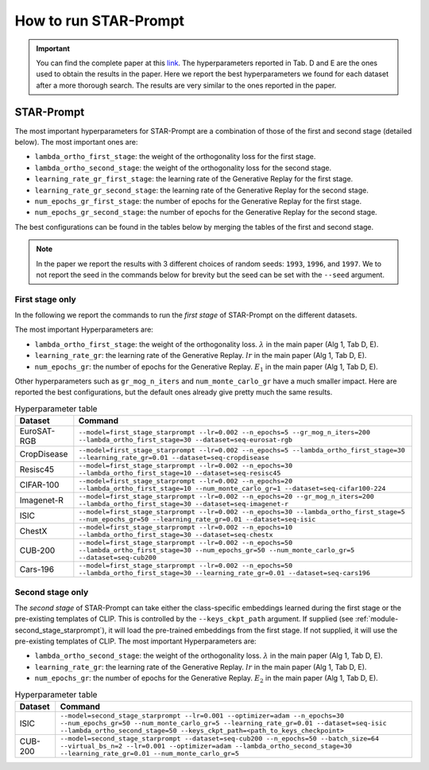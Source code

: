 How to run STAR-Prompt
======================

.. important::

    You can find the complete paper at this `link <https://arxiv.org/abs/2403.06870>`_. The hyperparameters reported in Tab. D and E are the ones used to obtain the results in the paper. Here we report the best hyperparameters we found for each dataset after a more thorough search. The results are very similar to the ones reported in the paper.

STAR-Prompt
-----------

The most important hyperparameters for STAR-Prompt are a combination of those of the first and second stage (detailed below). The most important ones are:

- ``lambda_ortho_first_stage``: the weight of the orthogonality loss for the first stage.
- ``lambda_ortho_second_stage``: the weight of the orthogonality loss for the second stage.
- ``learning_rate_gr_first_stage``: the learning rate of the Generative Replay for the first stage.
- ``learning_rate_gr_second_stage``: the learning rate of the Generative Replay for the second stage.
- ``num_epochs_gr_first_stage``: the number of epochs for the Generative Replay for the first stage.
- ``num_epochs_gr_second_stage``: the number of epochs for the Generative Replay for the second stage.

The best configurations can be found in the tables below by merging the tables of the first and second stage.

.. note::

  In the paper we report the results with 3 different choices of random seeds: ``1993``, ``1996``, and ``1997``. We to not report the seed in the commands below for brevity but the seed can be set with the ``--seed`` argument.
  
First stage only
~~~~~~~~~~~~~~~~


In the following we report the commands to run the *first stage* of STAR-Prompt on the different datasets.

The most important Hyperparameters are:

* ``lambda_ortho_first_stage``: the weight of the orthogonality loss. :math:`\lambda` in the main paper (Alg 1, Tab D, E).
* ``learning_rate_gr``: the learning rate of the Generative Replay. :math:`lr` in the main paper (Alg 1, Tab D, E).
* ``num_epochs_gr``: the number of epochs for the Generative Replay. :math:`E_1` in the main paper (Alg 1, Tab D, E).

Other hyperparameters such as ``gr_mog_n_iters`` and ``num_monte_carlo_gr`` have a much smaller impact. Here are reported the best configurations, but the default ones already give pretty much the same results.

.. list-table:: Hyperparameter table
   :header-rows: 1

   * - Dataset
     - Command
   * - EuroSAT-RGB
     - ``--model=first_stage_starprompt --lr=0.002 --n_epochs=5 --gr_mog_n_iters=200 --lambda_ortho_first_stage=30 --dataset=seq-eurosat-rgb``
   * - CropDisease
     - ``--model=first_stage_starprompt --lr=0.002 --n_epochs=5 --lambda_ortho_first_stage=30 --learning_rate_gr=0.01 --dataset=seq-cropdisease``
   * - Resisc45
     - ``--model=first_stage_starprompt --lr=0.002 --n_epochs=30 --lambda_ortho_first_stage=10 --dataset=seq-resisc45``
   * - CIFAR-100
     - ``--model=first_stage_starprompt --lr=0.002 --n_epochs=20 --lambda_ortho_first_stage=10 --num_monte_carlo_gr=1 --dataset=seq-cifar100-224``
   * - Imagenet-R
     - ``--model=first_stage_starprompt --lr=0.002 --n_epochs=20 --gr_mog_n_iters=200 --lambda_ortho_first_stage=30 --dataset=seq-imagenet-r``
   * - ISIC
     - ``--model=first_stage_starprompt --lr=0.002 --n_epochs=30 --lambda_ortho_first_stage=5 --num_epochs_gr=50 --learning_rate_gr=0.01 --dataset=seq-isic``
   * - ChestX
     - ``--model=first_stage_starprompt --lr=0.002 --n_epochs=10 --lambda_ortho_first_stage=30 --dataset=seq-chestx``
   * - CUB-200
     - ``--model=first_stage_starprompt --lr=0.002 --n_epochs=50 --lambda_ortho_first_stage=30 --num_epochs_gr=50 --num_monte_carlo_gr=5 --dataset=seq-cub200``
   * - Cars-196
     - ``--model=first_stage_starprompt --lr=0.002 --n_epochs=50 --lambda_ortho_first_stage=30 --learning_rate_gr=0.01 --dataset=seq-cars196``

Second stage only
~~~~~~~~~~~~~~~~~

The *second stage* of STAR-Prompt can take either the class-specific embeddings learned during the first stage or the pre-existing templates of CLIP. This is controlled by the ``--keys_ckpt_path`` argument. If supplied (see :ref:`module-second_stage_starprompt`), it will load the pre-trained embeddings from the first stage. If not supplied, it will use the pre-existing templates of CLIP. The most important Hyperparameters are:

* ``lambda_ortho_second_stage``: the weight of the orthogonality loss. :math:`\lambda` in the main paper (Alg 1, Tab D, E).
* ``learning_rate_gr``: the learning rate of the Generative Replay. :math:`lr` in the main paper (Alg 1, Tab D, E).
* ``num_epochs_gr``: the number of epochs for the Generative Replay. :math:`E_2` in the main paper (Alg 1, Tab D, E).

.. list-table:: Hyperparameter table
   :header-rows: 1

   * - Dataset
     - Command
   * - ISIC
     - ``--model=second_stage_starprompt --lr=0.001 --optimizer=adam --n_epochs=30 --num_epochs_gr=50 --num_monte_carlo_gr=5 --learning_rate_gr=0.01 --dataset=seq-isic --lambda_ortho_second_stage=50 --keys_ckpt_path=<path_to_keys_checkpoint>``
   * - CUB-200
     - ``--model=second_stage_starprompt --dataset=seq-cub200 --n_epochs=50 --batch_size=64 --virtual_bs_n=2 --lr=0.001 --optimizer=adam --lambda_ortho_second_stage=30 --learning_rate_gr=0.01 --num_monte_carlo_gr=5``
